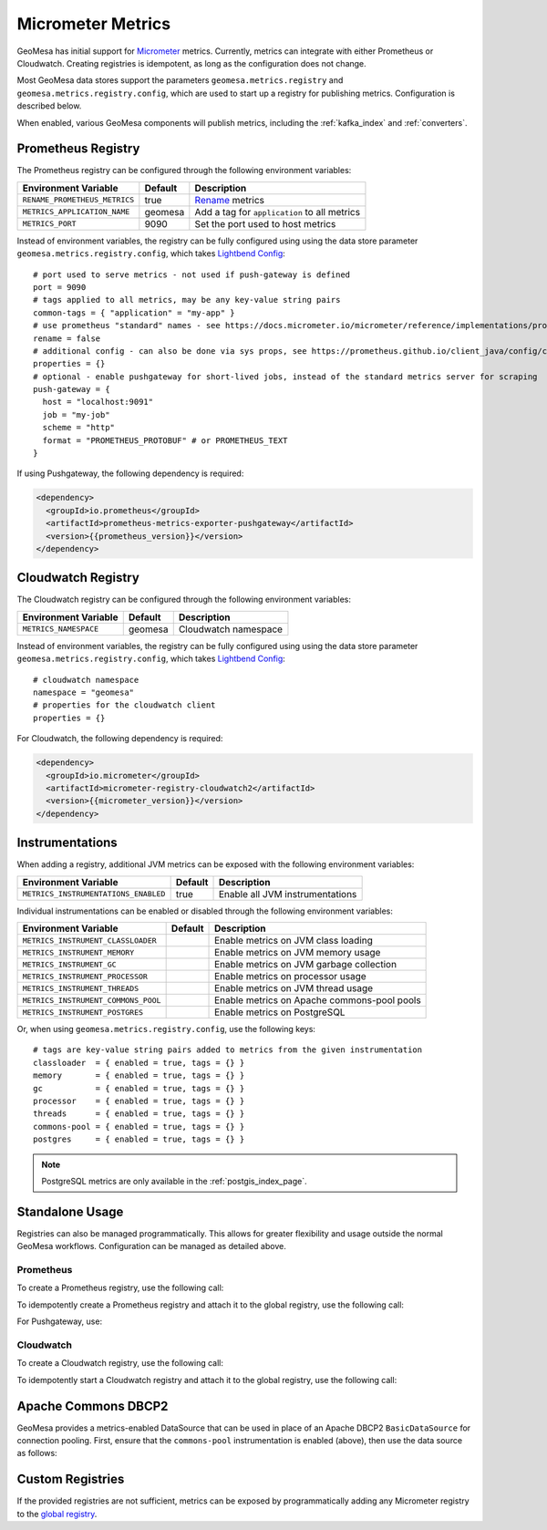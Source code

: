 .. _geomesa_metrics:

Micrometer Metrics
==================

GeoMesa has initial support for `Micrometer <https://docs.micrometer.io/micrometer/reference/>`__ metrics. Currently,
metrics can integrate with either Prometheus or Cloudwatch. Creating registries is idempotent, as long as the
configuration does not change.

Most GeoMesa data stores support the parameters ``geomesa.metrics.registry`` and ``geomesa.metrics.registry.config``, which are
used to start up a registry for publishing metrics. Configuration is described below.

When enabled, various GeoMesa components will publish metrics, including the :ref:`kafka_index` and :ref:`converters`.

Prometheus Registry
-------------------

The Prometheus registry can be configured through the following environment variables:

+--------------------------------------+---------+----------------------------------------------+
| Environment Variable                 | Default | Description                                  |
+======================================+=========+==============================================+
| ``RENAME_PROMETHEUS_METRICS``        | true    | `Rename`__ metrics                           |
+--------------------------------------+---------+----------------------------------------------+
| ``METRICS_APPLICATION_NAME``         | geomesa | Add a tag for ``application`` to all metrics |
+--------------------------------------+---------+----------------------------------------------+
| ``METRICS_PORT``                     | 9090    | Set the port used to host metrics            |
+--------------------------------------+---------+----------------------------------------------+

__ https://docs.micrometer.io/micrometer/reference/implementations/prometheus.html#_the_prometheus_rename_filter

Instead of environment variables, the registry can be fully configured using using the data store parameter
``geomesa.metrics.registry.config``, which takes `Lightbend Config <https://github.com/lightbend/config/tree/main>`__:

::

    # port used to serve metrics - not used if push-gateway is defined
    port = 9090
    # tags applied to all metrics, may be any key-value string pairs
    common-tags = { "application" = "my-app" }
    # use prometheus "standard" names - see https://docs.micrometer.io/micrometer/reference/implementations/prometheus.html#_the_prometheus_rename_filter
    rename = false
    # additional config - can also be done via sys props, see https://prometheus.github.io/client_java/config/config/
    properties = {}
    # optional - enable pushgateway for short-lived jobs, instead of the standard metrics server for scraping
    push-gateway = {
      host = "localhost:9091"
      job = "my-job"
      scheme = "http"
      format = "PROMETHEUS_PROTOBUF" # or PROMETHEUS_TEXT
    }

If using Pushgateway, the following dependency is required:

.. code-block:: xml

    <dependency>
      <groupId>io.prometheus</groupId>
      <artifactId>prometheus-metrics-exporter-pushgateway</artifactId>
      <version>{{prometheus_version}}</version>
    </dependency>

Cloudwatch Registry
-------------------

The Cloudwatch registry can be configured through the following environment variables:

+--------------------------------------+---------+----------------------------------------------+
| Environment Variable                 | Default | Description                                  |
+======================================+=========+==============================================+
| ``METRICS_NAMESPACE``                | geomesa | Cloudwatch namespace                         |
+--------------------------------------+---------+----------------------------------------------+

Instead of environment variables, the registry can be fully configured using using the data store parameter
``geomesa.metrics.registry.config``, which takes `Lightbend Config <https://github.com/lightbend/config/tree/main>`__:

::

    # cloudwatch namespace
    namespace = "geomesa"
    # properties for the cloudwatch client
    properties = {}

For Cloudwatch, the following dependency is required:

.. code-block:: xml

    <dependency>
      <groupId>io.micrometer</groupId>
      <artifactId>micrometer-registry-cloudwatch2</artifactId>
      <version>{{micrometer_version}}</version>
    </dependency>

Instrumentations
----------------

When adding a registry, additional JVM metrics can be exposed with the following environment variables:

+--------------------------------------+---------+----------------------------------------------+
| Environment Variable                 | Default | Description                                  |
+======================================+=========+==============================================+
| ``METRICS_INSTRUMENTATIONS_ENABLED`` | true    | Enable all JVM instrumentations              |
+--------------------------------------+---------+----------------------------------------------+

Individual instrumentations can be enabled or disabled through the following environment variables:

+--------------------------------------+---------+----------------------------------------------+
| Environment Variable                 | Default | Description                                  |
+======================================+=========+==============================================+
| ``METRICS_INSTRUMENT_CLASSLOADER``   |         | Enable metrics on JVM class loading          |
+--------------------------------------+---------+----------------------------------------------+
| ``METRICS_INSTRUMENT_MEMORY``        |         | Enable metrics on JVM memory usage           |
+--------------------------------------+---------+----------------------------------------------+
| ``METRICS_INSTRUMENT_GC``            |         | Enable metrics on JVM garbage collection     |
+--------------------------------------+---------+----------------------------------------------+
| ``METRICS_INSTRUMENT_PROCESSOR``     |         | Enable metrics on processor usage            |
+--------------------------------------+---------+----------------------------------------------+
| ``METRICS_INSTRUMENT_THREADS``       |         | Enable metrics on JVM thread usage           |
+--------------------------------------+---------+----------------------------------------------+
| ``METRICS_INSTRUMENT_COMMONS_POOL``  |         | Enable metrics on Apache commons-pool pools  |
+--------------------------------------+---------+----------------------------------------------+
| ``METRICS_INSTRUMENT_POSTGRES``      |         | Enable metrics on PostgreSQL                 |
+--------------------------------------+---------+----------------------------------------------+

Or, when using ``geomesa.metrics.registry.config``, use the following keys:

::

    # tags are key-value string pairs added to metrics from the given instrumentation
    classloader  = { enabled = true, tags = {} }
    memory       = { enabled = true, tags = {} }
    gc           = { enabled = true, tags = {} }
    processor    = { enabled = true, tags = {} }
    threads      = { enabled = true, tags = {} }
    commons-pool = { enabled = true, tags = {} }
    postgres     = { enabled = true, tags = {} }

.. note::

    PostgreSQL metrics are only available in the :ref:`postgis_index_page`.

Standalone Usage
----------------

Registries can also be managed programmatically. This allows for greater flexibility and usage outside the normal GeoMesa
workflows. Configuration can be managed as detailed above.

Prometheus
^^^^^^^^^^

To create a Prometheus registry, use the following call:

.. tabs::

    .. code-tab:: java

        import com.typesafe.config.ConfigFactory;
        import io.micrometer.core.instrument.MeterRegistry;
        import org.locationtech.geomesa.metrics.micrometer.prometheus.PrometheusFactory;

        // configuration is read from environment variables
        MeterRegistry registry = PrometheusFactory.apply();
        // or, alternatively pass in a configuration
        MeterRegistry registry2 = PrometheusFactory.apply(ConfigFactory.load("my-metrics-config"));

    .. code-tab:: scala

        import com.typesafe.config.ConfigFactory
        import io.micrometer.core.instrument.MeterRegistry
        import org.locationtech.geomesa.metrics.micrometer.prometheus.PrometheusFactory

        // configuration is read from environment variables
        val registry: MeterRegistry = PrometheusFactory()
        // or, alternatively pass in a configuration
        val registry2: MeterRegistry = PrometheusFactory(ConfigFactory.load("my-metrics-config"))

To idempotently create a Prometheus registry and attach it to the global registry, use the following call:

.. tabs::

    .. code-tab:: java

        import com.typesafe.config.ConfigFactory;
        import org.locationtech.geomesa.metrics.micrometer.prometheus.PrometheusFactory;

        // call close() on the result to shut down the server
        // this call uses environment variables to configure the registry
        Closeable registry = PrometheusFactory.register();
        // alternatively, use the method that accepts configuration directly
        int port = 9090;
        String applicationTag = "myApp";
        boolean renameMetrics = true;
        Closeable registry2 = PrometheusFactory.register(port, applicationTag, renameMetrics);
        // or, for full control pass in a configuration
        Closeable registry3 = PrometheusFactory.register(ConfigFactory.load("my-metrics-config"));

    .. code-tab:: scala

        import com.typesafe.config.ConfigFactory
        import org.locationtech.geomesa.metrics.micrometer.prometheus.PrometheusFactory

        // call close() on the result to shut down the server
        // this call uses environment variables to configure the registry
        val registry: Closeable = PrometheusFactory.register()
        // alternatively, use the method that accepts configuration directly
        val port = 9090
        val applicationTag = "myApp"
        val renameMetrics = true
        val registry2: Closeable = PrometheusFactory.register(port, applicationTag, renameMetrics)
        // or, for full control pass in a configuration
        val registry3: Closeable = PrometheusFactory.register(ConfigFactory.load("my-metrics-config"))

For Pushgateway, use:

.. tabs::

    .. code-tab:: java

        import org.locationtech.geomesa.metrics.micrometer.prometheus.PrometheusFactory;
        import io.prometheus.metrics.exporter.pushgateway.Format;
        import io.prometheus.metrics.exporter.pushgateway.Scheme;

        String host = "pushgateway:9091";
        String job = "my-job";
        Scheme scheme = Scheme.HTTP;
        Format format = Format.PROMETHEUS_PROTOBUF;
        String applicationTag = "myApp";
        boolean renameMetrics = true;
        // call close() on the result to send metrics to the gateway
        Closeable registry = PrometheusFactory.registerPushGateway(host, job, scheme, format, applicationTag, renameMetrics);

    .. code-tab:: scala

        import org.locationtech.geomesa.metrics.micrometer.prometheus.PrometheusFactory
        import io.prometheus.metrics.exporter.pushgateway.{Format, Scheme}

        val host = "pushgateway:9091"
        val job = "my-job"
        val scheme = Scheme.HTTP
        val format = Format.PROMETHEUS_PROTOBUF
        val applicationTag = "myApp"
        val renameMetrics = true
        // call close() on the result to send metrics to the gateway
        val registry: Closeable = PrometheusFactory.registerPushGateway(host, job, scheme, format, applicationTag, renameMetrics)

Cloudwatch
^^^^^^^^^^

To create a Cloudwatch registry, use the following call:

.. tabs::

    .. code-tab:: java

        import com.typesafe.config.ConfigFactory;
        import org.locationtech.geomesa.metrics.micrometer.cloudwatch.CloudwatchFactory;

        // configuration is read from environment variables
        MeterRegistry registry = CloudwatchFactory.apply();
        // or, alternatively pass in a configuration
        MeterRegistry registry2 = CloudwatchFactory.apply(ConfigFactory.load("my-metrics-config"));

    .. code-tab:: scala

        import com.typesafe.config.ConfigFactory
        import org.locationtech.geomesa.metrics.micrometer.cloudwatch.CloudwatchFactory

        // configuration is read from environment variables
        val registry: MeterRegistry = CloudwatchFactory()
        // or, alternatively pass in a configuration
        val registry2: MeterRegistry = CloudwatchFactory(ConfigFactory.load("my-metrics-config"))

To idempotently start a Cloudwatch registry and attach it to the global registry, use the following call:

.. tabs::

    .. code-tab:: java

        import com.typesafe.config.ConfigFactory;
        import org.locationtech.geomesa.metrics.micrometer.cloudwatch.CloudwatchFactory;

        // call close() on the result to shut down the server
        // this call uses environment variables to configure the registry (see below)
        Closeable registry = CloudwatchFactory.register();
        // or, for full control pass in a configuration
        Closeable registry2 = CloudwatchFactory.register(ConfigFactory.load("my-metrics-config"));

    .. code-tab:: scala

        import com.typesafe.config.ConfigFactory
        import org.locationtech.geomesa.metrics.micrometer.cloudwatch.CloudwatchFactory

        // call close() on the result to shut down the server
        // this call uses environment variables to configure the registry (see below)
        val registry: Closeable = CloudwatchFactory.register()
        // or, for full control pass in a configuration
        val registry2: Closeable = CloudwatchFactory.register(ConfigFactory.load("my-metrics-config"))

Apache Commons DBCP2
--------------------

GeoMesa provides a metrics-enabled DataSource that can be used in place of an Apache DBCP2 ``BasicDataSource`` for connection
pooling. First, ensure that the ``commons-pool`` instrumentation is enabled (above), then use the data source as follows:

.. tabs::

    .. code-tab:: java

        import org.locationtech.geomesa.metrics.micrometer.dbcp2.MetricsDataSource;

        MetricsDataSource dataSource = new MetricsDataSource();

    .. code-tab:: scala

        import org.locationtech.geomesa.metrics.micrometer.dbcp2.MetricsDataSource

        val dataSource = new MetricsDataSource()

Custom Registries
-----------------

If the provided registries are not sufficient, metrics can be exposed by programmatically adding any Micrometer registry to the
`global registry <https://docs.micrometer.io/micrometer/reference/concepts/registry.html#_global_registry>`__.
